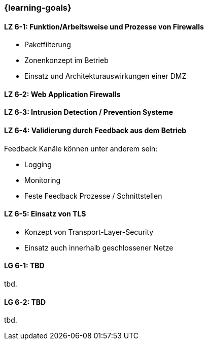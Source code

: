 === {learning-goals}


// tag::DE[]

[[LZ-6-1]]
==== LZ 6-1: Funktion/Arbeitsweise und Prozesse von Firewalls

- Paketfilterung
- Zonenkonzept im Betrieb
- Einsatz und Architekturauswirkungen einer DMZ

[[LZ-6-2]]
==== LZ 6-2: Web Application Firewalls

[[LZ-6-3]]
==== LZ 6-3: Intrusion Detection / Prevention Systeme

[[LZ-6-4]]
==== LZ 6-4: Validierung durch Feedback aus dem Betrieb

Feedback Kanäle können unter anderem sein:

- Logging
- Monitoring
- Feste Feedback Prozesse / Schnittstellen

[[LZ-6-5]]
==== LZ 6-5: Einsatz von TLS
- Konzept von Transport-Layer-Security
- Einsatz auch innerhalb geschlossener Netze

// end::DE[]

// tag::EN[]
[[LG-6-1]]
==== LG 6-1: TBD
tbd.

[[LG-6-2]]
==== LG 6-2: TBD
tbd.
// end::EN[]

